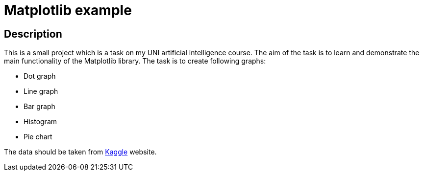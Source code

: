= Matplotlib example =

== Description ==
This is a small project which is a task on my UNI artificial intelligence course. The aim of the task is to learn and demonstrate the main functionality of the Matplotlib library. The task is to create following graphs:

- Dot graph
- Line graph
- Bar graph
- Histogram
- Pie chart

The data should be taken from https://www.kaggle.com[Kaggle] website.
